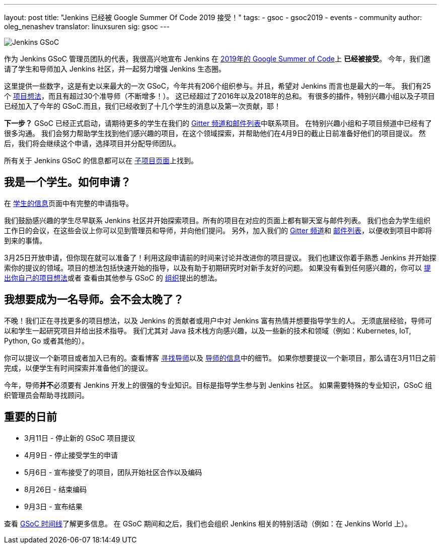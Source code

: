 ---
layout: post
title: "Jenkins 已经被 Google Summer Of Code 2019 接受！"
tags:
- gsoc
- gsoc2019
- events
- community
author: oleg_nenashev
translator: linuxsuren
sig: gsoc
---

image:/images/gsoc/jenkins-gsoc-logo_small.png[Jenkins GSoC, role=center, float=right]

作为 Jenkins GSoC 管理员团队的代表，我很高兴地宣布 Jenkins 在 link:https://summerofcode.withgoogle.com/[2019年的 Google Summer of Code]上 **已经被接受**。
今年，我们邀请了学生和导师加入 Jenkins 社区，并一起努力增强 Jenkins 生态圈。

这里提供一些数字，这是有史以来最大的一次 GSoC，今年共有206个组织参与。并且，希望对 Jenkins 而言也是最大的一年。
我们有25个 link:/projects/gsoc/2019/project-ideas[项目想法]，而且有超过30个准导师（不断增多！）。
这已经超过了2016年以及2018年的总和。
有很多的插件，特别兴趣小组以及子项目已经加入了今年的 GSoC.而且，我们已经收到了十几个学生的消息以及第一次贡献，耶！

**下一步？**
GSoC 已经正式启动，请期待更多的学生在我们的 link:/projects/gsoc/#contacts[Gitter 频道和邮件列表]中联系项目。
在特别兴趣小组和子项目频道中已经有了很多沟通。
我们会努力帮助学生找到他们感兴趣的项目，在这个领域探索，并帮助他们在4月9日的截止日前准备好他们的项目提议。
然后，我们将会继续这个申请，选择项目并分配导师团队。

所有关于 Jenkins GSoC 的信息都可以在 link:/projects/gsoc/[子项目页面]上找到。

== 我是一个学生。如何申请？

在 link:/projects/gsoc/students[学生的信息]页面中有完整的申请指导。

我们鼓励感兴趣的学生尽早联系 Jenkins 社区并开始探索项目。所有的项目在对应的页面上都有聊天室与邮件列表。
我们也会为学生组织工作日的会议，在这些会议上你可以见到管理员和导师，并向他们提问。
另外，加入我们的 link:https://gitter.im/jenkinsci/gsoc-sig[Gitter 频道]和 link:https://groups.google.com/forum/#!forum/jenkinsci-gsoc-all-public[邮件列表]，以便收到项目中即将到来的事情。

3月25日开放申请，但你现在就可以准备了！利用这段申请前的时间来讨论并改进你的项目提议。
我们也建议你着手熟悉 Jenkins 并开始探索你的提议的领域。项目的想法包括快速开始的指导，以及有助于初期研究时对新手友好的问题。
如果没有看到任何感兴趣的，你可以 link:/projects/gsoc/proposing-project-ideas/[提出你自己的项目想法]或者
查看由其他参与 GSoC 的 link:https://summerofcode.withgoogle.com/organizations/[组织]提出的想法。

== 我想要成为一名导师。会不会太晚了？

不晚！我们正在寻找更多的项目想法，以及 Jenkins 的贡献者或用户中对 Jenkins 富有热情并想要指导学生的人。
无须底层经验，导师可以和学生一起研究项目并给出技术指导。
我们尤其对 Java 技术栈方向感兴趣，以及一些新的技术和领域（例如：Kubernetes, IoT, Python, Go 或者其他的）。

你可以提议一个新项目或者加入已有的。查看博客 link:/blog/2018/12/26/gsoc-2019-call-for-mentors/[寻找导师]以及 link:/projects/gsoc/mentors[导师的信息]中的细节。
如果你想要提议一个新项目，那么请在3月11日之前完成，以便学生有时间探索并准备他们的提议。

今年，导师**并不**必须要有 Jenkins 开发上的很强的专业知识。目标是指导学生参与到 Jenkins 社区。
如果需要特殊的专业知识，GSoC 组织管理员会帮助寻找顾问。

== 重要的日前

* 3月11日 - 停止新的 GSoC 项目提议
* 4月9日 - 停止接受学生的申请
* 5月6日 - 宣布接受了的项目，团队开始社区合作以及编码
* 8月26日 - 结束编码
* 9月3日 - 宣布结果

查看 link:https://summerofcode.withgoogle.com/how-it-works/#timeline[GSoC 时间线]了解更多信息。
在 GSoC 期间和之后，我们也会组织 Jenkins 相关的特别活动（例如：在 Jenkins World 上）。

